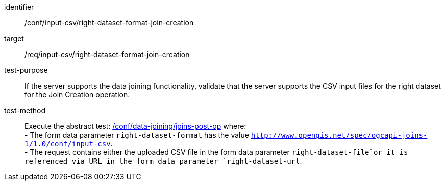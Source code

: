 [[ats_input_csv-right-dataset-format-join-creation]]

[abstract_test]
====
[%metadata]
identifier:: /conf/input-csv/right-dataset-format-join-creation
target:: /req/input-csv/right-dataset-format-join-creation
test-purpose:: 
If the server supports the data joining functionality, validate that the server supports the CSV input files for the right dataset for the Join Creation operation.
test-method::
+
--
Execute the abstract test: <<ats_data_joining_joins-post-op, /conf/data-joining/joins-post-op>> where: +
- The form data parameter `right-dataset-format` has the value `http://www.opengis.net/spec/ogcapi-joins-1/1.0/conf/input-csv`. +
- The request contains either the uploaded CSV file in the form data parameter `right-dataset-file`or it is referenced via URL in the form data parameter `right-dataset-url`.
--
====